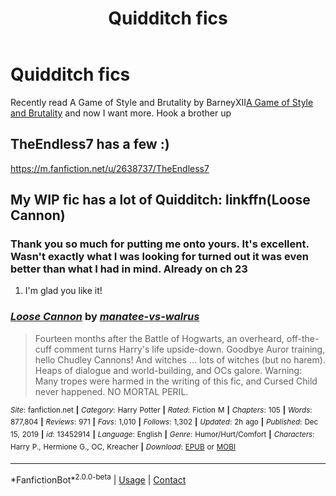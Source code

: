 #+TITLE: Quidditch fics

* Quidditch fics
:PROPERTIES:
:Author: Jamalton
:Score: 3
:DateUnix: 1611182058.0
:DateShort: 2021-Jan-21
:FlairText: Request
:END:
Recently read A Game of Style and Brutality by BarneyXII[[https://m.fanfiction.net/s/7711029/1/A-Game-of-Style-and-Brutality][A Game of Style and Brutality]] and now I want more. Hook a brother up


** TheEndless7 has a few :)

[[https://m.fanfiction.net/u/2638737/TheEndless7]]
:PROPERTIES:
:Author: SailorOfMyVessel
:Score: 5
:DateUnix: 1611182319.0
:DateShort: 2021-Jan-21
:END:


** My WIP fic has a lot of Quidditch: linkffn(Loose Cannon)
:PROPERTIES:
:Author: manatee-vs-walrus
:Score: 2
:DateUnix: 1611206981.0
:DateShort: 2021-Jan-21
:END:

*** Thank you so much for putting me onto yours. It's excellent. Wasn't exactly what I was looking for turned out it was even better than what I had in mind. Already on ch 23
:PROPERTIES:
:Author: Jamalton
:Score: 2
:DateUnix: 1611271582.0
:DateShort: 2021-Jan-22
:END:

**** I'm glad you like it!
:PROPERTIES:
:Author: manatee-vs-walrus
:Score: 1
:DateUnix: 1611276510.0
:DateShort: 2021-Jan-22
:END:


*** [[https://www.fanfiction.net/s/13452914/1/][*/Loose Cannon/*]] by [[https://www.fanfiction.net/u/11271166/manatee-vs-walrus][/manatee-vs-walrus/]]

#+begin_quote
  Fourteen months after the Battle of Hogwarts, an overheard, off-the-cuff comment turns Harry's life upside-down. Goodbye Auror training, hello Chudley Cannons! And witches ... lots of witches (but no harem). Heaps of dialogue and world-building, and OCs galore. Warning: Many tropes were harmed in the writing of this fic, and Cursed Child never happened. NO MORTAL PERIL.
#+end_quote

^{/Site/:} ^{fanfiction.net} ^{*|*} ^{/Category/:} ^{Harry} ^{Potter} ^{*|*} ^{/Rated/:} ^{Fiction} ^{M} ^{*|*} ^{/Chapters/:} ^{105} ^{*|*} ^{/Words/:} ^{877,804} ^{*|*} ^{/Reviews/:} ^{971} ^{*|*} ^{/Favs/:} ^{1,010} ^{*|*} ^{/Follows/:} ^{1,302} ^{*|*} ^{/Updated/:} ^{2h} ^{ago} ^{*|*} ^{/Published/:} ^{Dec} ^{15,} ^{2019} ^{*|*} ^{/id/:} ^{13452914} ^{*|*} ^{/Language/:} ^{English} ^{*|*} ^{/Genre/:} ^{Humor/Hurt/Comfort} ^{*|*} ^{/Characters/:} ^{Harry} ^{P.,} ^{Hermione} ^{G.,} ^{OC,} ^{Kreacher} ^{*|*} ^{/Download/:} ^{[[http://www.ff2ebook.com/old/ffn-bot/index.php?id=13452914&source=ff&filetype=epub][EPUB]]} ^{or} ^{[[http://www.ff2ebook.com/old/ffn-bot/index.php?id=13452914&source=ff&filetype=mobi][MOBI]]}

--------------

*FanfictionBot*^{2.0.0-beta} | [[https://github.com/FanfictionBot/reddit-ffn-bot/wiki/Usage][Usage]] | [[https://www.reddit.com/message/compose?to=tusing][Contact]]
:PROPERTIES:
:Author: FanfictionBot
:Score: 1
:DateUnix: 1611207003.0
:DateShort: 2021-Jan-21
:END:
